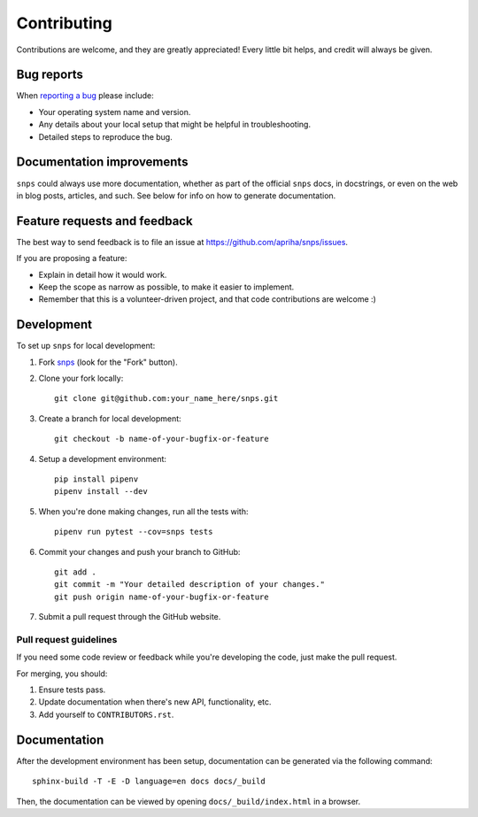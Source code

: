 Contributing
============

Contributions are welcome, and they are greatly appreciated! Every
little bit helps, and credit will always be given.

Bug reports
-----------

When `reporting a bug <https://github.com/apriha/snps/issues>`_ please include:

* Your operating system name and version.
* Any details about your local setup that might be helpful in troubleshooting.
* Detailed steps to reproduce the bug.

Documentation improvements
--------------------------

``snps`` could always use more documentation, whether as part of the official ``snps``
docs, in docstrings, or even on the web in blog posts, articles, and such. See below for
info on how to generate documentation.

Feature requests and feedback
-----------------------------

The best way to send feedback is to file an issue at https://github.com/apriha/snps/issues.

If you are proposing a feature:

* Explain in detail how it would work.
* Keep the scope as narrow as possible, to make it easier to implement.
* Remember that this is a volunteer-driven project, and that code contributions are welcome :)

Development
-----------

To set up ``snps`` for local development:

1. Fork `snps <https://github.com/apriha/snps>`_
   (look for the "Fork" button).
2. Clone your fork locally::

    git clone git@github.com:your_name_here/snps.git

3. Create a branch for local development::

    git checkout -b name-of-your-bugfix-or-feature

4. Setup a development environment::

    pip install pipenv
    pipenv install --dev

5. When you're done making changes, run all the tests with::

    pipenv run pytest --cov=snps tests

6. Commit your changes and push your branch to GitHub::

    git add .
    git commit -m "Your detailed description of your changes."
    git push origin name-of-your-bugfix-or-feature

7. Submit a pull request through the GitHub website.

Pull request guidelines
```````````````````````

If you need some code review or feedback while you're developing the code, just make the pull
request.

For merging, you should:

1. Ensure tests pass.
2. Update documentation when there's new API, functionality, etc.
3. Add yourself to ``CONTRIBUTORS.rst``.

Documentation
-------------
After the development environment has been setup, documentation can be generated via the
following command::

    sphinx-build -T -E -D language=en docs docs/_build

Then, the documentation can be viewed by opening ``docs/_build/index.html`` in a browser.

